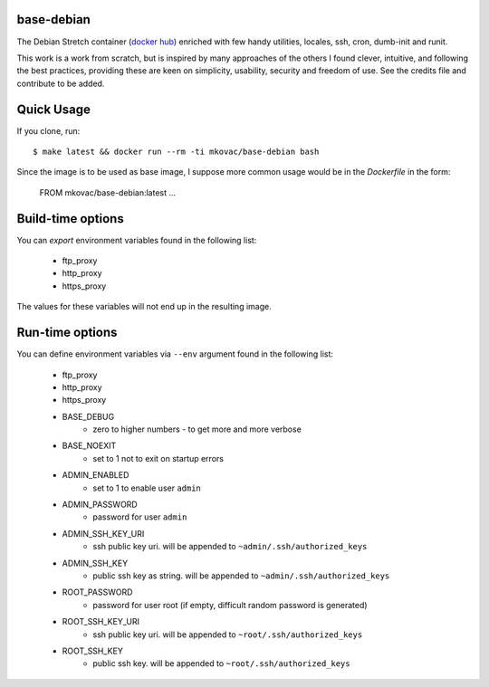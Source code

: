 base-debian
===========

.. |dockerbuild| image:: https://img.shields.io/docker/build/mkovac/base-debian.svg
.. |dockerpulls| image:: https://img.shields.io/docker/pulls/mkovac/base-debian.svg
.. |dockerstars| image:: https://img.shields.io/docker/stars/mkovac/base-debian.svg

|dockerbuild| |dockerpulls| |dockerstars|

The Debian Stretch container (`docker hub <https://hub.docker.com/r/mkovac/base-debian/>`_) enriched with few handy utilities, locales, ssh, cron, dumb-init and runit.

This work is a work from scratch, but is inspired by many
approaches of the others I found clever, intuitive, and following
the best practices, providing these are keen on simplicity,
usability, security and freedom of use. See the credits file
and contribute to be added.


Quick Usage
===========

If you clone, run::

    $ make latest && docker run --rm -ti mkovac/base-debian bash

Since the image is to be used as base image, I suppose more common usage
would be in the `Dockerfile` in the form:

    FROM mkovac/base-debian:latest
    ...


Build-time options
==================

You can `export` environment variables found in the following list:

  * ftp_proxy
  * http_proxy
  * https_proxy

The values for these variables will not end up in the resulting image.

Run-time options
================

You can define environment variables via ``--env`` argument found in the following list:

  * ftp_proxy
  * http_proxy
  * https_proxy
  * BASE_DEBUG
      * zero to higher numbers - to get more and more verbose
  * BASE_NOEXIT
      * set to 1 not to exit on startup errors
  * ADMIN_ENABLED
      * set to 1 to enable user ``admin``
  * ADMIN_PASSWORD
      * password for user ``admin``
  * ADMIN_SSH_KEY_URI
      * ssh public key uri. will be appended to ``~admin/.ssh/authorized_keys``
  * ADMIN_SSH_KEY
      * public ssh key as string. will be appended to ``~admin/.ssh/authorized_keys``
  * ROOT_PASSWORD
      * password for user root (if empty, difficult random password is generated)
  * ROOT_SSH_KEY_URI
      * ssh public key uri. will be appended to ``~root/.ssh/authorized_keys``
  * ROOT_SSH_KEY
      * public ssh key. will be appended to ``~root/.ssh/authorized_keys``
